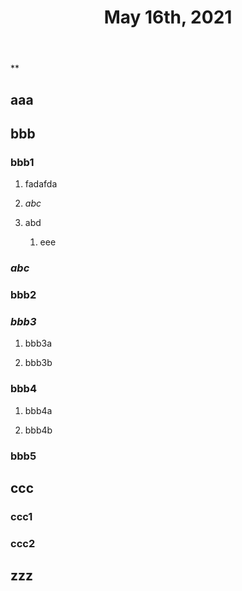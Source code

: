 #+TITLE: May 16th, 2021

**
** aaa
** bbb
*** bbb1
**** fadafda
**** [[abc]]
**** abd
***** eee
*** [[abc]]
*** bbb2
*** [[bbb3]]
**** bbb3a
**** bbb3b
*** bbb4
**** bbb4a
**** bbb4b
*** bbb5
** ccc
*** ccc1
*** ccc2
** zzz

